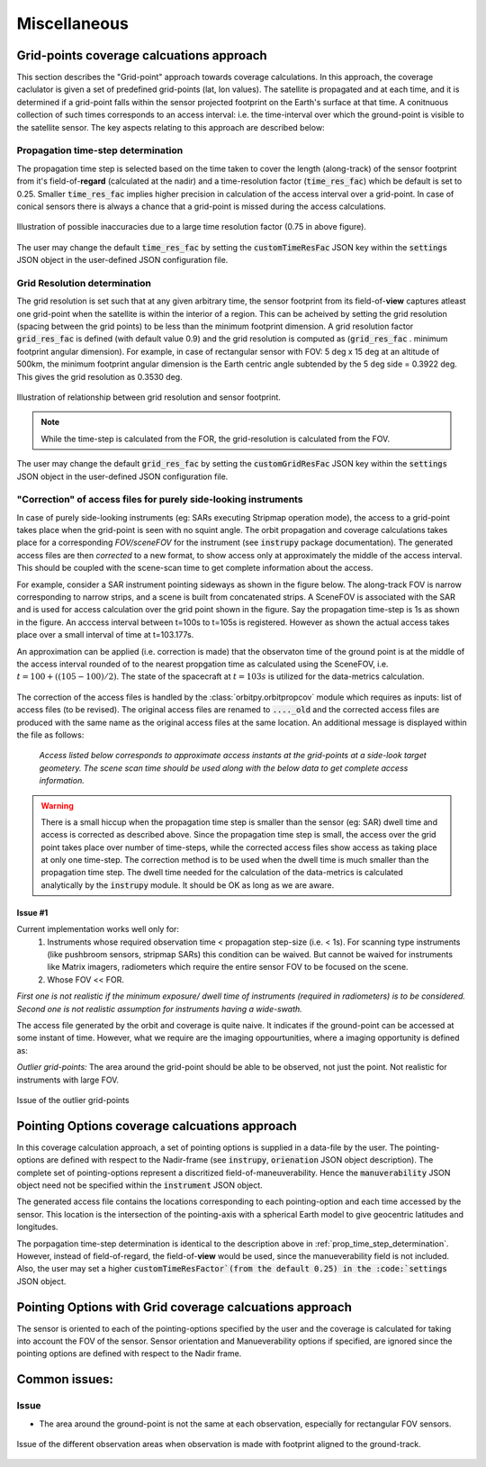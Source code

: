 Miscellaneous
**************

.. _grid_pnts_cov_calc_app:

Grid-points coverage calcuations approach
==========================================
This section describes the "Grid-point" approach towards coverage calculations. In this approach, the coverage caclulator is given a 
set of predefined grid-points (lat, lon values). The satellite is propagated and at each time, and it is determined if a grid-point falls
within the sensor projected footprint on the Earth's surface at that time. A conitnuous collection of such times corresponds to 
an access interval: i.e. the time-interval over which the ground-point is visible to the satellite sensor.
The key aspects relating to this approach are described below:

.. _prop_time_step_determination:

Propagation time-step determination
^^^^^^^^^^^^^^^^^^^^^^^^^^^^^^^^^^^^^^^^
The propagation time step is selected based on the time taken to cover the length (along-track) of the sensor footprint from it's field-of-**regard** (calculated 
at the nadir) and a time-resolution factor (:code:`time_res_fac`) which be default is set to 0.25. Smaller :code:`time_res_fac` implies higher precision
in calculation of the access interval over a grid-point. In case of conical sensors there is always a chance that a grid-point
is missed during the access calculations.

.. figure:: time_step_illus.png
    :scale: 75 %
    :align: center

    Illustration of possible inaccuracies due to a large time resolution factor (0.75 in above figure).

The user may change the default :code:`time_res_fac` by setting the :code:`customTimeResFac` JSON key within the :code:`settings` JSON
object in the user-defined JSON configuration file.

.. _grid_res_determination:

Grid Resolution determination
^^^^^^^^^^^^^^^^^^^^^^^^^^^^^^^^
The grid resolution is set such that at any given arbitrary time, the sensor footprint from its field-of-**view** captures atleast one grid-point
when the satellite is within the interior of a region. This can be acheived by setting the grid resolution (spacing between
the grid points) to be less than the minimum footprint dimension. A grid resolution factor :code:`grid_res_fac` is defined 
(with default value 0.9) and the grid resolution is computed as (:code:`grid_res_fac` . minimum footprint angular dimension).
For example, in case of rectangular sensor with FOV: 5 deg x 15 deg at an altitude of 500km, the minimum footprint angular dimension 
is the Earth centric angle subtended by the 5 deg side = 0.3922 deg. This gives the grid resolution as 0.3530 deg.

.. figure:: grid_res_illus.png
    :scale: 75 %
    :align: center

    Illustration of relationship between grid resolution and sensor footprint.

.. note:: While the time-step is calculated from the FOR, the  grid-resolution is calculated from the FOV.

The user may change the default :code:`grid_res_fac` by setting the :code:`customGridResFac` JSON key within the :code:`settings` JSON
object in the user-defined JSON configuration file.

.. _corr_acc_files:

"Correction" of access files for purely side-looking instruments
^^^^^^^^^^^^^^^^^^^^^^^^^^^^^^^^^^^^^^^^^^^^^^^^^^^^^^^^^^^^^^^^^^

In case of purely side-looking instruments (eg: SARs executing Stripmap operation mode), the access to a grid-point takes place when the grid-point
is seen with no squint angle. The orbit propagation and coverage calculations takes place for a corresponding *FOV/sceneFOV* for the instrument 
(see :code:`instrupy` package documentation). 
The generated access files are then *corrected* to a new format, to show access only at approximately the middle of the access interval. This should be 
coupled with the scene-scan time to get complete information about the access. 

For example, consider a SAR instrument pointing sideways as shown in the figure below. The along-track FOV is narrow
corresponding to narrow strips, and a scene is built from concatenated strips. A SceneFOV is associated with the SAR and is used for access 
calculation over the grid point shown in the figure. Say the propagation time-step is 1s as shown in the figure. An acccess interval between
t=100s to t=105s is registered. However as shown the actual access takes place over a small interval of time at t=103.177s. 

An approximation can be applied (i.e. correction is made) that the observaton time of the ground point is at the middle of the access
interval rounded of to the nearest propgation time as calculated using the SceneFOV, i.e. :math:`t= 100 + ((105-100)/2) % 1 = 103s`. The state 
of the spacecraft at :math:`t=103s` is utilized for the data-metrics calculation.


.. figure:: sar_access.png
    :scale: 75 %
    :align: center

The correction of the access files is handled by the :class:`orbitpy.orbitpropcov` module which requires as inputs: list of access files (to be revised). The original access files are renamed to :code:`...._old` and the corrected access files are
produced with the same name as the original access files at the same location. An additional message is displayed within the file as follows:
   
   *Access listed below corresponds to approximate access instants at the grid-points at a side-look target geometery. The scene scan time should be used along with the below data to get complete access information.*


.. warning:: There is a small hiccup when the propagation time step is smaller than the sensor (eg: SAR) dwell time and access is corrected as described above. 
            Since the propagation time step is small, the access over the grid point takes place over number of time-steps, while the corrected access
            files show access as taking place at only one time-step. The correction method is to be used when the dwell time is much smaller than the 
            propagation time step. The dwell time needed for the calculation of the data-metrics is calculated analytically by the :code:`instrupy` module.
            It should be OK as long as we are aware.

Issue #1
.........

Current implementation works well only for:
   1. Instruments whose required observation time < propagation step-size (i.e. < 1s).  For scanning type instruments 
      (like pushbroom sensors, stripmap SARs) this condition can be waived. But cannot be waived for instruments like Matrix imagers, radiometers 
      which require the entire sensor FOV to be focused on the scene. 
   2. Whose FOV << FOR.

*First one is not realistic if the minimum exposure/ dwell time of instruments 
(required in radiometers) is to be considered. Second one is not realistic assumption for 
instruments having a wide-swath.*

The access file generated by the orbit and coverage is quite naive. It indicates if the ground-point can be accessed at some instant of time.
However, what we require are the imaging oppourtunities, where a imaging opportunity is defined as:

*Outlier grid-points:* The area around the grid-point should be able to be observed, not just the point. Not realistic for instruments with large FOV.

.. figure:: outlier_grid_points.png
    :scale: 75 %
    :align: center

    Issue of the outlier grid-points

.. _pnt_opts_cov_calc_app:

Pointing Options coverage calcuations approach
===============================================
In this coverage calculation approach, a set of pointing options is supplied in a data-file by the user. The pointing-options
are defined with respect to the Nadir-frame (see :code:`instrupy`, :code:`orienation` JSON object description). The complete set of pointing-options
represent a discritized field-of-maneuverability. Hence the :code:`manuverability` JSON object need not be specified within the  
:code:`instrument` JSON object.

The generated access file contains the locations corresponding to each pointing-option and each time accessed by the sensor. This location
is the intersection of the pointing-axis with a spherical Earth model to give geocentric latitudes and longitudes. 

The porpagation time-step determination is identical to the description above in :ref:`prop_time_step_determination`. However, instead of 
field-of-regard, the field-of-**view** would be used, since the manueverability field is not included. Also, the user may set a higher
:code:`customTimeResFactor`(from the default 0.25) in the :code:`settings` JSON object.  

Pointing Options with Grid coverage calcuations approach
==========================================================
The sensor is oriented to each of the pointing-options specified by the user and the coverage is calculated for taking into account the 
FOV of the sensor. 
Sensor orientation and Manueverability options if specified, are ignored since the pointing options are defined with respect to the Nadir frame.

Common issues:
==============

Issue
^^^^^^

* The area around the ground-point is not the same at each observation, especially for rectangular FOV sensors.

.. figure:: different_observation_areas.png
    :scale: 75 %
    :align: center

    Issue of the different observation areas when observation is made with footprint aligned to the ground-track.




